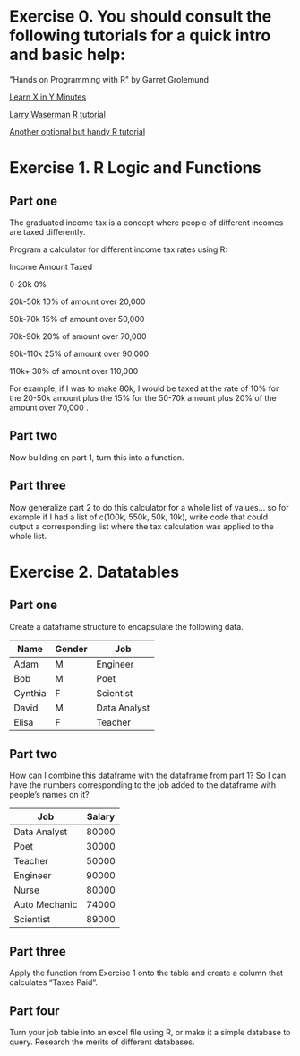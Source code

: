 * Exercise 0. You should consult the following tutorials for a quick intro and basic help:

"Hands on Programming with R"  by Garret Grolemund 

[[https://learnxinyminutes.com/r/][Learn X in Y Minutes]]

[[https://www.stat.cmu.edu/~larry/all-of-statistics/=R/Rintro.pdf][Larry Waserman R tutorial]]

[[https://github.com/karoliskoncevicius/r_notes/blob/main/README.md][Another optional but handy R tutorial]]

* Exercise 1. R Logic and Functions
** Part one

The graduated income tax is a concept where people of different incomes are taxed differently.

Program a calculator for different income tax rates using R:

Income	Amount Taxed

0-20k	0%

20k-50k	10% of amount over 20,000

50k-70k	15% of amount over 50,000

70k-90k	20% of amount over 70,000

90k-110k	25% of amount over 90,000

110k+	30% of amount over 110,000

For example, if I was to make 80k, I would be taxed at the rate of 10% for the 20-50k amount plus the 15% for the 50-70k amount plus 20% of the amount over 70,000 . 

** Part two
Now building on part 1, turn this into a function.

** Part three 
Now generalize part 2 to do this calculator for a whole list of values… so for example if I had a list of c(100k, 550k, 50k, 10k), write code that could output a corresponding list where the tax calculation was applied to the whole list.

* Exercise 2. Datatables
** Part one
Create a dataframe structure to encapsulate the following data.  
| Name    | Gender | Job          |
|---------|--------|--------------|
| Adam    | M      | Engineer     |
| Bob     | M      | Poet         |
| Cynthia | F      | Scientist    |
| David   | M      | Data Analyst |
| Elisa   | F      | Teacher      |

** Part two

How can I combine this dataframe with the dataframe from part 1? So I can have the numbers corresponding to the job added to the dataframe with people’s names on it? 

| Job           | Salary |
|---------------|--------|
| Data Analyst  |  80000 |
| Poet          |  30000 |
| Teacher       |  50000 |
| Engineer      |  90000 |
| Nurse         |  80000 |
| Auto Mechanic |  74000 |
| Scientist     |  89000 |



** Part three
Apply the function from Exercise 1 onto the table and create a column that calculates “Taxes Paid”.
** Part four
Turn your job table into an excel file using R, or make it a simple database to query. Research the merits of different databases.
